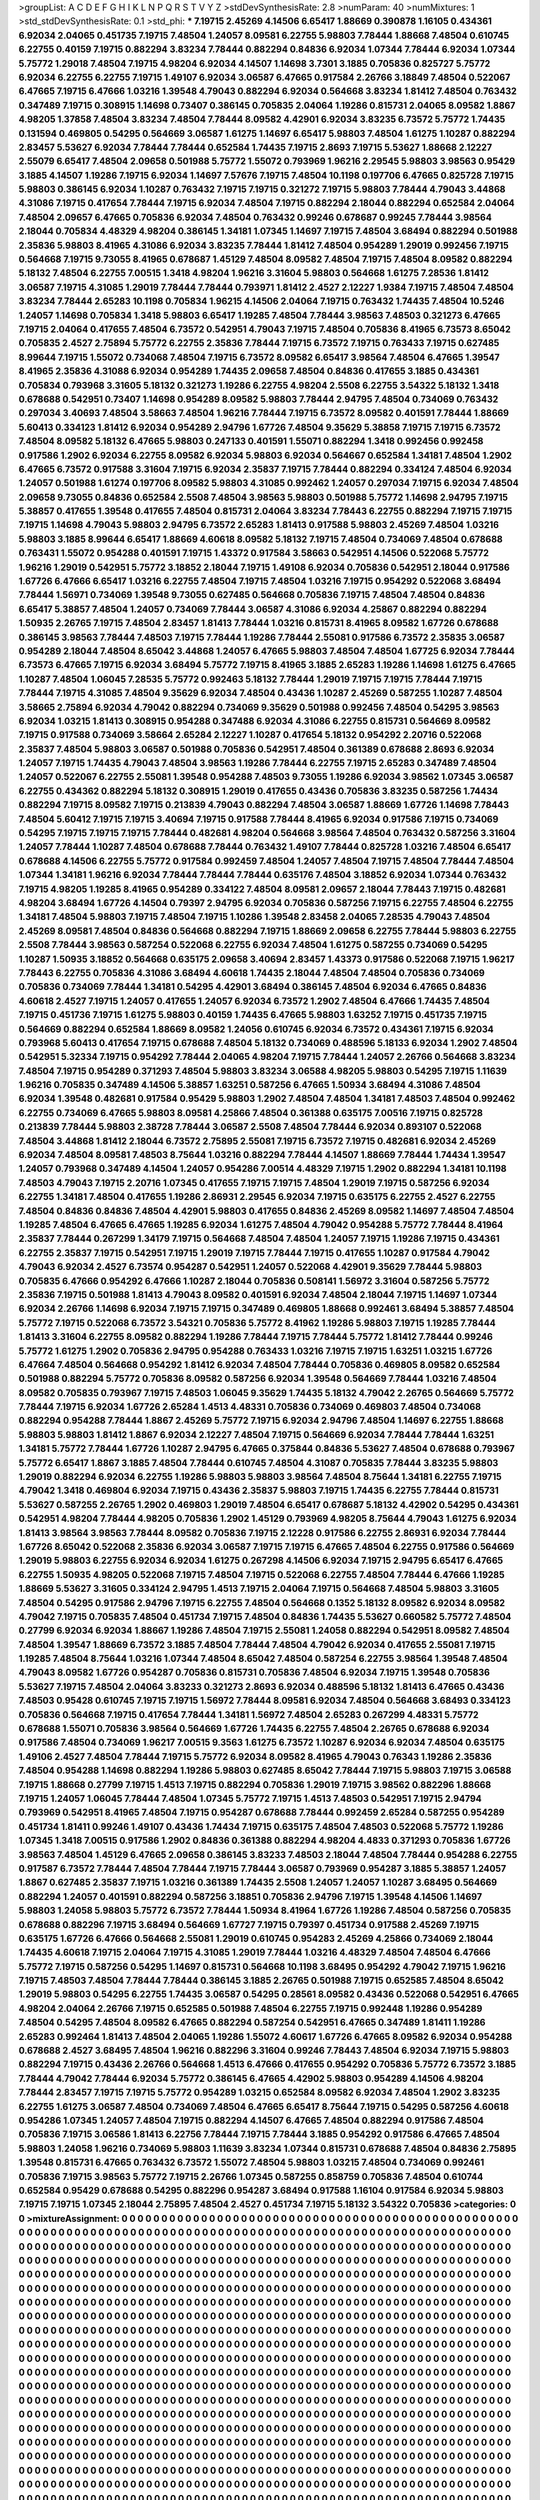 >groupList:
A C D E F G H I K L
N P Q R S T V Y Z 
>stdDevSynthesisRate:
2.8 
>numParam:
40
>numMixtures:
1
>std_stdDevSynthesisRate:
0.1
>std_phi:
***
7.19715 2.45269 4.14506 6.65417 1.88669 0.390878 1.16105 0.434361 6.92034 2.04065
0.451735 7.19715 7.48504 1.24057 8.09581 6.22755 5.98803 7.78444 1.88668 7.48504
0.610745 6.22755 0.40159 7.19715 0.882294 3.83234 7.78444 0.882294 0.84836 6.92034
1.07344 7.78444 6.92034 1.07344 5.75772 1.29018 7.48504 7.19715 4.98204 6.92034
4.14507 1.14698 3.7301 3.1885 0.705836 0.825727 5.75772 6.92034 6.22755 6.22755
7.19715 1.49107 6.92034 3.06587 6.47665 0.917584 2.26766 3.18849 7.48504 0.522067
6.47665 7.19715 6.47666 1.03216 1.39548 4.79043 0.882294 6.92034 0.564668 3.83234
1.81412 7.48504 0.763432 0.347489 7.19715 0.308915 1.14698 0.73407 0.386145 0.705835
2.04064 1.19286 0.815731 2.04065 8.09582 1.8867 4.98205 1.37858 7.48504 3.83234
7.48504 7.78444 8.09582 4.42901 6.92034 3.83235 6.73572 5.75772 1.74435 0.131594
0.469805 0.54295 0.564669 3.06587 1.61275 1.14697 6.65417 5.98803 7.48504 1.61275
1.10287 0.882294 2.83457 5.53627 6.92034 7.78444 7.78444 0.652584 1.74435 7.19715
2.8693 7.19715 5.53627 1.88668 2.12227 2.55079 6.65417 7.48504 2.09658 0.501988
5.75772 1.55072 0.793969 1.96216 2.29545 5.98803 3.98563 0.95429 3.1885 4.14507
1.19286 7.19715 6.92034 1.14697 7.57676 7.19715 7.48504 10.1198 0.197706 6.47665
0.825728 7.19715 5.98803 0.386145 6.92034 1.10287 0.763432 7.19715 7.19715 0.321272
7.19715 5.98803 7.78444 4.79043 3.44868 4.31086 7.19715 0.417654 7.78444 7.19715
6.92034 7.48504 7.19715 0.882294 2.18044 0.882294 0.652584 2.04064 7.48504 2.09657
6.47665 0.705836 6.92034 7.48504 0.763432 0.99246 0.678687 0.99245 7.78444 3.98564
2.18044 0.705834 4.48329 4.98204 0.386145 1.34181 1.07345 1.14697 7.19715 7.48504
3.68494 0.882294 0.501988 2.35836 5.98803 8.41965 4.31086 6.92034 3.83235 7.78444
1.81412 7.48504 0.954289 1.29019 0.992456 7.19715 0.564668 7.19715 9.73055 8.41965
0.678687 1.45129 7.48504 8.09582 7.48504 7.19715 7.48504 8.09582 0.882294 5.18132
7.48504 6.22755 7.00515 1.3418 4.98204 1.96216 3.31604 5.98803 0.564668 1.61275
7.28536 1.81412 3.06587 7.19715 4.31085 1.29019 7.78444 7.78444 0.793971 1.81412
2.4527 2.12227 1.9384 7.19715 7.48504 7.48504 3.83234 7.78444 2.65283 10.1198
0.705834 1.96215 4.14506 2.04064 7.19715 0.763432 1.74435 7.48504 10.5246 1.24057
1.14698 0.705834 1.3418 5.98803 6.65417 1.19285 7.48504 7.78444 3.98563 7.48503
0.321273 6.47665 7.19715 2.04064 0.417655 7.48504 6.73572 0.542951 4.79043 7.19715
7.48504 0.705836 8.41965 6.73573 8.65042 0.705835 2.4527 2.75894 5.75772 6.22755
2.35836 7.78444 7.19715 6.73572 7.19715 0.763433 7.19715 0.627485 8.99644 7.19715
1.55072 0.734068 7.48504 7.19715 6.73572 8.09582 6.65417 3.98564 7.48504 6.47665
1.39547 8.41965 2.35836 4.31088 6.92034 0.954289 1.74435 2.09658 7.48504 0.84836
0.417655 3.1885 0.434361 0.705834 0.793968 3.31605 5.18132 0.321273 1.19286 6.22755
4.98204 2.5508 6.22755 3.54322 5.18132 1.3418 0.678688 0.542951 0.73407 1.14698
0.954289 8.09582 5.98803 7.78444 2.94795 7.48504 0.734069 0.763432 0.297034 3.40693
7.48504 3.58663 7.48504 1.96216 7.78444 7.19715 6.73572 8.09582 0.401591 7.78444
1.88669 5.60413 0.334123 1.81412 6.92034 0.954289 2.94796 1.67726 7.48504 9.35629
5.38858 7.19715 7.19715 6.73572 7.48504 8.09582 5.18132 6.47665 5.98803 0.247133
0.401591 1.55071 0.882294 1.3418 0.992456 0.992458 0.917586 1.2902 6.92034 6.22755
8.09582 6.92034 5.98803 6.92034 0.564667 0.652584 1.34181 7.48504 1.2902 6.47665
6.73572 0.917588 3.31604 7.19715 6.92034 2.35837 7.19715 7.78444 0.882294 0.334124
7.48504 6.92034 1.24057 0.501988 1.61274 0.197706 8.09582 5.98803 4.31085 0.992462
1.24057 0.297034 7.19715 6.92034 7.48504 2.09658 9.73055 0.84836 0.652584 2.5508
7.48504 3.98563 5.98803 0.501988 5.75772 1.14698 2.94795 7.19715 5.38857 0.417655
1.39548 0.417655 7.48504 0.815731 2.04064 3.83234 7.78443 6.22755 0.882294 7.19715
7.19715 7.19715 1.14698 4.79043 5.98803 2.94795 6.73572 2.65283 1.81413 0.917588
5.98803 2.45269 7.48504 1.03216 5.98803 3.1885 8.99644 6.65417 1.88669 4.60618
8.09582 5.18132 7.19715 7.48504 0.734069 7.48504 0.678688 0.763431 1.55072 0.954288
0.401591 7.19715 1.43372 0.917584 3.58663 0.542951 4.14506 0.522068 5.75772 1.96216
1.29019 0.542951 5.75772 3.18852 2.18044 7.19715 1.49108 6.92034 0.705836 0.542951
2.18044 0.917586 1.67726 6.47666 6.65417 1.03216 6.22755 7.48504 7.19715 7.48504
1.03216 7.19715 0.954292 0.522068 3.68494 7.78444 1.56971 0.734069 1.39548 9.73055
0.627485 0.564668 0.705836 7.19715 7.48504 7.48504 0.84836 6.65417 5.38857 7.48504
1.24057 0.734069 7.78444 3.06587 4.31086 6.92034 4.25867 0.882294 0.882294 1.50935
2.26765 7.19715 7.48504 2.83457 1.81413 7.78444 1.03216 0.815731 8.41965 8.09582
1.67726 0.678688 0.386145 3.98563 7.78444 7.48503 7.19715 7.78444 1.19286 7.78444
2.55081 0.917586 6.73572 2.35835 3.06587 0.954289 2.18044 7.48504 8.65042 3.44868
1.24057 6.47665 5.98803 7.48504 7.48504 1.67725 6.92034 7.78444 6.73573 6.47665
7.19715 6.92034 3.68494 5.75772 7.19715 8.41965 3.1885 2.65283 1.19286 1.14698
1.61275 6.47665 1.10287 7.48504 1.06045 7.28535 5.75772 0.992463 5.18132 7.78444
1.29019 7.19715 7.19715 7.78444 7.19715 7.78444 7.19715 4.31085 7.48504 9.35629
6.92034 7.48504 0.43436 1.10287 2.45269 0.587255 1.10287 7.48504 3.58665 2.75894
6.92034 4.79042 0.882294 0.734069 9.35629 0.501988 0.992456 7.48504 0.54295 3.98563
6.92034 1.03215 1.81413 0.308915 0.954288 0.347488 6.92034 4.31086 6.22755 0.815731
0.564669 8.09582 7.19715 0.917588 0.734069 3.58664 2.65284 2.12227 1.10287 0.417654
5.18132 0.954292 2.20716 0.522068 2.35837 7.48504 5.98803 3.06587 0.501988 0.705836
0.542951 7.48504 0.361389 0.678688 2.8693 6.92034 1.24057 7.19715 1.74435 4.79043
7.48504 3.98563 1.19286 7.78444 6.22755 7.19715 2.65283 0.347489 7.48504 1.24057
0.522067 6.22755 2.55081 1.39548 0.954288 7.48503 9.73055 1.19286 6.92034 3.98562
1.07345 3.06587 6.22755 0.434362 0.882294 5.18132 0.308915 1.29019 0.417655 0.43436
0.705836 3.83235 0.587256 1.74434 0.882294 7.19715 8.09582 7.19715 0.213839 4.79043
0.882294 7.48504 3.06587 1.88669 1.67726 1.14698 7.78443 7.48504 5.60412 7.19715
7.19715 3.40694 7.19715 0.917588 7.78444 8.41965 6.92034 0.917586 7.19715 0.734069
0.54295 7.19715 7.19715 7.19715 7.78444 0.482681 4.98204 0.564668 3.98564 7.48504
0.763432 0.587256 3.31604 1.24057 7.78444 1.10287 7.48504 0.678688 7.78444 0.763432
1.49107 7.78444 0.825728 1.03216 7.48504 6.65417 0.678688 4.14506 6.22755 5.75772
0.917584 0.992459 7.48504 1.24057 7.48504 7.19715 7.48504 7.78444 7.48504 1.07344
1.34181 1.96216 6.92034 7.78444 7.78444 7.78444 0.635176 7.48504 3.18852 6.92034
1.07344 0.763432 7.19715 4.98205 1.19285 8.41965 0.954289 0.334122 7.48504 8.09581
2.09657 2.18044 7.78443 7.19715 0.482681 4.98204 3.68494 1.67726 4.14504 0.79397
2.94795 6.92034 0.705836 0.587256 7.19715 6.22755 7.48504 6.22755 1.34181 7.48504
5.98803 7.19715 7.48504 7.19715 1.10286 1.39548 2.83458 2.04065 7.28535 4.79043
7.48504 2.45269 8.09581 7.48504 0.84836 0.564668 0.882294 7.19715 1.88669 2.09658
6.22755 7.78444 5.98803 6.22755 2.5508 7.78444 3.98563 0.587254 0.522068 6.22755
6.92034 7.48504 1.61275 0.587255 0.734069 0.54295 1.10287 1.50935 3.18852 0.564668
0.635175 2.09658 3.40694 2.83457 1.43373 0.917586 0.522068 7.19715 1.96217 7.78443
6.22755 0.705836 4.31086 3.68494 4.60618 1.74435 2.18044 7.48504 7.48504 0.705836
0.734069 0.705836 0.734069 7.78444 1.34181 0.54295 4.42901 3.68494 0.386145 7.48504
6.92034 6.47665 0.84836 4.60618 2.4527 7.19715 1.24057 0.417655 1.24057 6.92034
6.73572 1.2902 7.48504 6.47666 1.74435 7.48504 7.19715 0.451736 7.19715 1.61275
5.98803 0.40159 1.74435 6.47665 5.98803 1.63252 7.19715 0.451735 7.19715 0.564669
0.882294 0.652584 1.88669 8.09582 1.24056 0.610745 6.92034 6.73572 0.434361 7.19715
6.92034 0.793968 5.60413 0.417654 7.19715 0.678688 7.48504 5.18132 0.734069 0.488596
5.18133 6.92034 1.2902 7.48504 0.542951 5.32334 7.19715 0.954292 7.78444 2.04065
4.98204 7.19715 7.78444 1.24057 2.26766 0.564668 3.83234 7.48504 7.19715 0.954289
0.371293 7.48504 5.98803 3.83234 3.06588 4.98205 5.98803 0.54295 7.19715 1.11639
1.96216 0.705835 0.347489 4.14506 5.38857 1.63251 0.587256 6.47665 1.50934 3.68494
4.31086 7.48504 6.92034 1.39548 0.482681 0.917584 0.95429 5.98803 1.2902 7.48504
7.48504 1.34181 7.48503 7.48504 0.992462 6.22755 0.734069 6.47665 5.98803 8.09581
4.25866 7.48504 0.361388 0.635175 7.00516 7.19715 0.825728 0.213839 7.78444 5.98803
2.38728 7.78444 3.06587 2.5508 7.48504 7.78444 6.92034 0.893107 0.522068 7.48504
3.44868 1.81412 2.18044 6.73572 2.75895 2.55081 7.19715 6.73572 7.19715 0.482681
6.92034 2.45269 6.92034 7.48504 8.09581 7.48503 8.75644 1.03216 0.882294 7.78444
4.14507 1.88669 7.78444 1.74434 1.39547 1.24057 0.793968 0.347489 4.14504 1.24057
0.954286 7.00514 4.48329 7.19715 1.2902 0.882294 1.34181 10.1198 7.48503 4.79043
7.19715 2.20716 1.07345 0.417655 7.19715 7.19715 7.48504 1.29019 7.19715 0.587256
6.92034 6.22755 1.34181 7.48504 0.417655 1.19286 2.86931 2.29545 6.92034 7.19715
0.635175 6.22755 2.4527 6.22755 7.48504 0.84836 0.84836 7.48504 4.42901 5.98803
0.417655 0.84836 2.45269 8.09582 1.14697 7.48504 7.48504 1.19285 7.48504 6.47665
6.47665 1.19285 6.92034 1.61275 7.48504 4.79042 0.954288 5.75772 7.78444 8.41964
2.35837 7.78444 0.267299 1.34179 7.19715 0.564668 7.48504 7.48504 1.24057 7.19715
1.19286 7.19715 0.434361 6.22755 2.35837 7.19715 0.542951 7.19715 1.29019 7.19715
7.78444 7.19715 0.417655 1.10287 0.917584 4.79042 4.79043 6.92034 2.4527 6.73574
0.954287 0.542951 1.24057 0.522068 4.42901 9.35629 7.78444 5.98803 0.705835 6.47666
0.954292 6.47666 1.10287 2.18044 0.705836 0.508141 1.56972 3.31604 0.587256 5.75772
2.35836 7.19715 0.501988 1.81413 4.79043 8.09582 0.401591 6.92034 7.48504 2.18044
7.19715 1.14697 1.07344 6.92034 2.26766 1.14698 6.92034 7.19715 7.19715 0.347489
0.469805 1.88668 0.992461 3.68494 5.38857 7.48504 5.75772 7.19715 0.522068 6.73572
3.54321 0.705836 5.75772 8.41962 1.19286 5.98803 7.19715 1.19285 7.78444 1.81413
3.31604 6.22755 8.09582 0.882294 1.19286 7.78444 7.19715 7.78444 5.75772 1.81412
7.78444 0.99246 5.75772 1.61275 1.2902 0.705836 2.94795 0.954288 0.763433 1.03216
7.19715 7.19715 1.63251 1.03215 1.67726 6.47664 7.48504 0.564668 0.954292 1.81412
6.92034 7.48504 7.78444 0.705836 0.469805 8.09582 0.652584 0.501988 0.882294 5.75772
0.705836 8.09582 0.587256 6.92034 1.39548 0.564669 7.78444 1.03216 7.48504 8.09582
0.705835 0.793967 7.19715 7.48503 1.06045 9.35629 1.74435 5.18132 4.79042 2.26765
0.564669 5.75772 7.78444 7.19715 6.92034 1.67726 2.65284 1.4513 4.48331 0.705836
0.734069 0.469803 7.48504 0.734068 0.882294 0.954288 7.78444 1.8867 2.45269 5.75772
7.19715 6.92034 2.94796 7.48504 1.14697 6.22755 1.88668 5.98803 5.98803 1.81412
1.8867 6.92034 2.12227 7.48504 7.19715 0.564669 6.92034 7.78444 7.78444 1.63251
1.34181 5.75772 7.78444 1.67726 1.10287 2.94795 6.47665 0.375844 0.84836 5.53627
7.48504 0.678688 0.793967 5.75772 6.65417 1.8867 3.1885 7.48504 7.78444 0.610745
7.48504 4.31087 0.705835 7.78444 3.83235 5.98803 1.29019 0.882294 6.92034 6.22755
1.19286 5.98803 5.98803 3.98564 7.48504 8.75644 1.34181 6.22755 7.19715 4.79042
1.3418 0.469804 6.92034 7.19715 0.43436 2.35837 5.98803 7.19715 1.74435 6.22755
7.78444 0.815731 5.53627 0.587255 2.26765 1.2902 0.469803 1.29019 7.48504 6.65417
0.678687 5.18132 4.42902 0.54295 0.434361 0.542951 4.98204 7.78444 4.98205 0.705836
1.2902 1.45129 0.793969 4.98205 8.75644 4.79043 1.61275 6.92034 1.81413 3.98564
3.98563 7.78444 8.09582 0.705836 7.19715 2.12228 0.917586 6.22755 2.86931 6.92034
7.78444 1.67726 8.65042 0.522068 2.35836 6.92034 3.06587 7.19715 7.19715 6.47665
7.48504 6.22755 0.917586 0.564669 1.29019 5.98803 6.22755 6.92034 6.92034 1.61275
0.267298 4.14506 6.92034 7.19715 2.94795 6.65417 6.47665 6.22755 1.50935 4.98205
0.522068 7.19715 7.48504 7.19715 0.522068 6.22755 7.48504 7.78444 6.47666 1.19285
1.88669 5.53627 3.31605 0.334124 2.94795 1.4513 7.19715 2.04064 7.19715 0.564668
7.48504 5.98803 3.31605 7.48504 0.54295 0.917586 2.94796 7.19715 6.22755 7.48504
0.564668 0.1352 5.18132 8.09582 6.92034 8.09582 4.79042 7.19715 0.705835 7.48504
0.451734 7.19715 7.48504 0.84836 1.74435 5.53627 0.660582 5.75772 7.48504 0.27799
6.92034 6.92034 1.88667 1.19286 7.48504 7.19715 2.55081 1.24058 0.882294 0.542951
8.09582 7.48504 7.48504 1.39547 1.88669 6.73572 3.1885 7.48504 7.78444 7.48504
4.79042 6.92034 0.417655 2.55081 7.19715 1.19285 7.48504 8.75644 1.03216 1.07344
7.48504 8.65042 7.48504 0.587254 6.22755 3.98564 1.39548 7.48504 4.79043 8.09582
1.67726 0.954287 0.705836 0.815731 0.705836 7.48504 6.92034 7.19715 1.39548 0.705836
5.53627 7.19715 7.48504 2.04064 3.83233 0.321273 2.8693 6.92034 0.488596 5.18132
1.81413 6.47665 0.43436 7.48503 0.95428 0.610745 7.19715 7.19715 1.56972 7.78444
8.09581 6.92034 7.48504 0.564668 3.68493 0.334123 0.705836 0.564668 7.19715 0.417654
7.78444 1.34181 1.56972 7.48504 2.65283 0.267299 4.48331 5.75772 0.678688 1.55071
0.705836 3.98564 0.564669 1.67726 1.74435 6.22755 7.48504 2.26765 0.678688 6.92034
0.917586 7.48504 0.734069 1.96217 7.00515 9.3563 1.61275 6.73572 1.10287 6.92034
6.92034 7.48504 0.635175 1.49106 2.4527 7.48504 7.78444 7.19715 5.75772 6.92034
8.09582 8.41965 4.79043 0.76343 1.19286 2.35836 7.48504 0.954288 1.14698 0.882294
1.19286 5.98803 0.627485 8.65042 7.78444 7.19715 5.98803 7.19715 3.06588 7.19715
1.88668 0.27799 7.19715 1.4513 7.19715 0.882294 0.705836 1.29019 7.19715 3.98562
0.882296 1.88668 7.19715 1.24057 1.06045 7.78444 7.48504 1.07345 5.75772 7.19715
1.4513 7.48503 0.542951 7.19715 2.94794 0.793969 0.542951 8.41965 7.48504 7.19715
0.954287 0.678688 7.78444 0.992459 2.65284 0.587255 0.954289 0.451734 1.81411 0.99246
1.49107 0.43436 1.74434 7.19715 0.635175 7.48504 7.48503 0.522068 5.75772 1.19286
1.07345 1.3418 7.00515 0.917586 1.2902 0.84836 0.361388 0.882294 4.98204 4.4833
0.371293 0.705836 1.67726 3.98563 7.48504 1.45129 6.47665 2.09658 0.386145 3.83233
7.48503 2.18044 7.48504 7.78444 0.954288 6.22755 0.917587 6.73572 7.78444 7.48504
7.78444 7.19715 7.78444 3.06587 0.793969 0.954287 3.1885 5.38857 1.24057 1.8867
0.627485 2.35837 7.19715 1.03216 0.361389 1.74435 2.5508 1.24057 1.24057 1.10287
3.68495 0.564669 0.882294 1.24057 0.401591 0.882294 0.587256 3.18851 0.705836 2.94796
7.19715 1.39548 4.14506 1.14697 5.98803 1.24058 5.98803 5.75772 6.73572 7.78444
1.50934 8.41964 1.67726 1.19286 7.48504 0.587256 0.705835 0.678688 0.882296 7.19715
3.68494 0.564669 1.67727 7.19715 0.79397 0.451734 0.917588 2.45269 7.19715 0.635175
1.67726 6.47666 0.564668 2.55081 1.29019 0.610745 0.954283 2.45269 4.25866 0.734069
2.18044 1.74435 4.60618 7.19715 2.04064 7.19715 4.31085 1.29019 7.78444 1.03216
4.48329 7.48504 7.48504 6.47666 5.75772 7.19715 0.587256 0.54295 1.14697 0.815731
0.564668 10.1198 3.68495 0.954292 4.79042 7.19715 1.96216 7.19715 7.48503 7.48504
7.78444 7.78444 0.386145 3.1885 2.26765 0.501988 7.19715 0.652585 7.48504 8.65042
1.29019 5.98803 0.54295 6.22755 1.74435 3.06587 0.54295 0.28561 8.09582 0.43436
0.522068 0.542951 6.47665 4.98204 2.04064 2.26766 7.19715 0.652585 0.501988 7.48504
6.22755 7.19715 0.992448 1.19286 0.954289 7.48504 0.54295 7.48504 8.09582 6.47665
0.882294 0.587254 0.542951 6.47665 0.347489 1.81411 1.19286 2.65283 0.992464 1.81413
7.48504 2.04065 1.19286 1.55072 4.60617 1.67726 6.47665 8.09582 6.92034 0.954288
0.678688 2.4527 3.68495 7.48504 1.96216 0.882296 3.31604 0.99246 7.78443 7.48504
6.92034 7.19715 5.98803 0.882294 7.19715 0.43436 2.26766 0.564668 1.4513 6.47666
0.417655 0.954292 0.705836 5.75772 6.73572 3.1885 7.78444 4.79042 7.78444 6.92034
5.75772 0.386145 6.47665 4.42902 5.98803 0.954289 4.14506 4.98204 7.78444 2.83457
7.19715 7.19715 5.75772 0.954289 1.03215 0.652584 8.09582 6.92034 7.48504 1.2902
3.83235 6.22755 1.61275 3.06587 7.48504 0.734069 7.48504 6.47665 6.65417 8.75644
7.19715 0.54295 0.587256 4.60618 0.954286 1.07345 1.24057 7.48504 7.19715 0.882294
4.14507 6.47665 7.48504 0.882294 0.917586 7.48504 0.705836 7.19715 3.06586 1.81413
6.22756 7.78444 7.19715 7.78444 3.1885 0.954292 0.917586 6.47665 7.48504 5.98803
1.24058 1.96216 0.734069 5.98803 1.11639 3.83234 1.07344 0.815731 0.678688 7.48504
0.84836 2.75895 1.39548 0.815731 6.47665 0.763432 6.73572 1.55072 7.48504 5.98803
1.03215 7.48504 0.734069 0.992461 0.705836 7.19715 3.98563 5.75772 7.19715 2.26766
1.07345 0.587255 0.858759 0.705836 7.48504 0.610744 0.652584 0.95429 0.678688 0.54295
0.882296 0.954287 3.68494 0.917588 1.16104 0.917584 6.92034 5.98803 7.19715 7.19715
1.07345 2.18044 2.75895 7.48504 2.4527 0.451734 7.19715 5.18132 3.54322 0.705836
>categories:
0 0
>mixtureAssignment:
0 0 0 0 0 0 0 0 0 0 0 0 0 0 0 0 0 0 0 0 0 0 0 0 0 0 0 0 0 0 0 0 0 0 0 0 0 0 0 0 0 0 0 0 0 0 0 0 0 0
0 0 0 0 0 0 0 0 0 0 0 0 0 0 0 0 0 0 0 0 0 0 0 0 0 0 0 0 0 0 0 0 0 0 0 0 0 0 0 0 0 0 0 0 0 0 0 0 0 0
0 0 0 0 0 0 0 0 0 0 0 0 0 0 0 0 0 0 0 0 0 0 0 0 0 0 0 0 0 0 0 0 0 0 0 0 0 0 0 0 0 0 0 0 0 0 0 0 0 0
0 0 0 0 0 0 0 0 0 0 0 0 0 0 0 0 0 0 0 0 0 0 0 0 0 0 0 0 0 0 0 0 0 0 0 0 0 0 0 0 0 0 0 0 0 0 0 0 0 0
0 0 0 0 0 0 0 0 0 0 0 0 0 0 0 0 0 0 0 0 0 0 0 0 0 0 0 0 0 0 0 0 0 0 0 0 0 0 0 0 0 0 0 0 0 0 0 0 0 0
0 0 0 0 0 0 0 0 0 0 0 0 0 0 0 0 0 0 0 0 0 0 0 0 0 0 0 0 0 0 0 0 0 0 0 0 0 0 0 0 0 0 0 0 0 0 0 0 0 0
0 0 0 0 0 0 0 0 0 0 0 0 0 0 0 0 0 0 0 0 0 0 0 0 0 0 0 0 0 0 0 0 0 0 0 0 0 0 0 0 0 0 0 0 0 0 0 0 0 0
0 0 0 0 0 0 0 0 0 0 0 0 0 0 0 0 0 0 0 0 0 0 0 0 0 0 0 0 0 0 0 0 0 0 0 0 0 0 0 0 0 0 0 0 0 0 0 0 0 0
0 0 0 0 0 0 0 0 0 0 0 0 0 0 0 0 0 0 0 0 0 0 0 0 0 0 0 0 0 0 0 0 0 0 0 0 0 0 0 0 0 0 0 0 0 0 0 0 0 0
0 0 0 0 0 0 0 0 0 0 0 0 0 0 0 0 0 0 0 0 0 0 0 0 0 0 0 0 0 0 0 0 0 0 0 0 0 0 0 0 0 0 0 0 0 0 0 0 0 0
0 0 0 0 0 0 0 0 0 0 0 0 0 0 0 0 0 0 0 0 0 0 0 0 0 0 0 0 0 0 0 0 0 0 0 0 0 0 0 0 0 0 0 0 0 0 0 0 0 0
0 0 0 0 0 0 0 0 0 0 0 0 0 0 0 0 0 0 0 0 0 0 0 0 0 0 0 0 0 0 0 0 0 0 0 0 0 0 0 0 0 0 0 0 0 0 0 0 0 0
0 0 0 0 0 0 0 0 0 0 0 0 0 0 0 0 0 0 0 0 0 0 0 0 0 0 0 0 0 0 0 0 0 0 0 0 0 0 0 0 0 0 0 0 0 0 0 0 0 0
0 0 0 0 0 0 0 0 0 0 0 0 0 0 0 0 0 0 0 0 0 0 0 0 0 0 0 0 0 0 0 0 0 0 0 0 0 0 0 0 0 0 0 0 0 0 0 0 0 0
0 0 0 0 0 0 0 0 0 0 0 0 0 0 0 0 0 0 0 0 0 0 0 0 0 0 0 0 0 0 0 0 0 0 0 0 0 0 0 0 0 0 0 0 0 0 0 0 0 0
0 0 0 0 0 0 0 0 0 0 0 0 0 0 0 0 0 0 0 0 0 0 0 0 0 0 0 0 0 0 0 0 0 0 0 0 0 0 0 0 0 0 0 0 0 0 0 0 0 0
0 0 0 0 0 0 0 0 0 0 0 0 0 0 0 0 0 0 0 0 0 0 0 0 0 0 0 0 0 0 0 0 0 0 0 0 0 0 0 0 0 0 0 0 0 0 0 0 0 0
0 0 0 0 0 0 0 0 0 0 0 0 0 0 0 0 0 0 0 0 0 0 0 0 0 0 0 0 0 0 0 0 0 0 0 0 0 0 0 0 0 0 0 0 0 0 0 0 0 0
0 0 0 0 0 0 0 0 0 0 0 0 0 0 0 0 0 0 0 0 0 0 0 0 0 0 0 0 0 0 0 0 0 0 0 0 0 0 0 0 0 0 0 0 0 0 0 0 0 0
0 0 0 0 0 0 0 0 0 0 0 0 0 0 0 0 0 0 0 0 0 0 0 0 0 0 0 0 0 0 0 0 0 0 0 0 0 0 0 0 0 0 0 0 0 0 0 0 0 0
0 0 0 0 0 0 0 0 0 0 0 0 0 0 0 0 0 0 0 0 0 0 0 0 0 0 0 0 0 0 0 0 0 0 0 0 0 0 0 0 0 0 0 0 0 0 0 0 0 0
0 0 0 0 0 0 0 0 0 0 0 0 0 0 0 0 0 0 0 0 0 0 0 0 0 0 0 0 0 0 0 0 0 0 0 0 0 0 0 0 0 0 0 0 0 0 0 0 0 0
0 0 0 0 0 0 0 0 0 0 0 0 0 0 0 0 0 0 0 0 0 0 0 0 0 0 0 0 0 0 0 0 0 0 0 0 0 0 0 0 0 0 0 0 0 0 0 0 0 0
0 0 0 0 0 0 0 0 0 0 0 0 0 0 0 0 0 0 0 0 0 0 0 0 0 0 0 0 0 0 0 0 0 0 0 0 0 0 0 0 0 0 0 0 0 0 0 0 0 0
0 0 0 0 0 0 0 0 0 0 0 0 0 0 0 0 0 0 0 0 0 0 0 0 0 0 0 0 0 0 0 0 0 0 0 0 0 0 0 0 0 0 0 0 0 0 0 0 0 0
0 0 0 0 0 0 0 0 0 0 0 0 0 0 0 0 0 0 0 0 0 0 0 0 0 0 0 0 0 0 0 0 0 0 0 0 0 0 0 0 0 0 0 0 0 0 0 0 0 0
0 0 0 0 0 0 0 0 0 0 0 0 0 0 0 0 0 0 0 0 0 0 0 0 0 0 0 0 0 0 0 0 0 0 0 0 0 0 0 0 0 0 0 0 0 0 0 0 0 0
0 0 0 0 0 0 0 0 0 0 0 0 0 0 0 0 0 0 0 0 0 0 0 0 0 0 0 0 0 0 0 0 0 0 0 0 0 0 0 0 0 0 0 0 0 0 0 0 0 0
0 0 0 0 0 0 0 0 0 0 0 0 0 0 0 0 0 0 0 0 0 0 0 0 0 0 0 0 0 0 0 0 0 0 0 0 0 0 0 0 0 0 0 0 0 0 0 0 0 0
0 0 0 0 0 0 0 0 0 0 0 0 0 0 0 0 0 0 0 0 0 0 0 0 0 0 0 0 0 0 0 0 0 0 0 0 0 0 0 0 0 0 0 0 0 0 0 0 0 0
0 0 0 0 0 0 0 0 0 0 0 0 0 0 0 0 0 0 0 0 0 0 0 0 0 0 0 0 0 0 0 0 0 0 0 0 0 0 0 0 0 0 0 0 0 0 0 0 0 0
0 0 0 0 0 0 0 0 0 0 0 0 0 0 0 0 0 0 0 0 0 0 0 0 0 0 0 0 0 0 0 0 0 0 0 0 0 0 0 0 0 0 0 0 0 0 0 0 0 0
0 0 0 0 0 0 0 0 0 0 0 0 0 0 0 0 0 0 0 0 0 0 0 0 0 0 0 0 0 0 0 0 0 0 0 0 0 0 0 0 0 0 0 0 0 0 0 0 0 0
0 0 0 0 0 0 0 0 0 0 0 0 0 0 0 0 0 0 0 0 0 0 0 0 0 0 0 0 0 0 0 0 0 0 0 0 0 0 0 0 0 0 0 0 0 0 0 0 0 0
0 0 0 0 0 0 0 0 0 0 0 0 0 0 0 0 0 0 0 0 0 0 0 0 0 0 0 0 0 0 0 0 0 0 0 0 0 0 0 0 0 0 0 0 0 0 0 0 0 0
0 0 0 0 0 0 0 0 0 0 0 0 0 0 0 0 0 0 0 0 0 0 0 0 0 0 0 0 0 0 0 0 0 0 0 0 0 0 0 0 0 0 0 0 0 0 0 0 0 0
0 0 0 0 0 0 0 0 0 0 0 0 0 0 0 0 0 0 0 0 0 0 0 0 0 0 0 0 0 0 0 0 0 0 0 0 0 0 0 0 0 0 0 0 0 0 0 0 0 0
0 0 0 0 0 0 0 0 0 0 0 0 0 0 0 0 0 0 0 0 0 0 0 0 0 0 0 0 0 0 0 0 0 0 0 0 0 0 0 0 0 0 0 0 0 0 0 0 0 0
0 0 0 0 0 0 0 0 0 0 0 0 0 0 0 0 0 0 0 0 0 0 0 0 0 0 0 0 0 0 0 0 0 0 0 0 0 0 0 0 0 0 0 0 0 0 0 0 0 0
0 0 0 0 0 0 0 0 0 0 0 0 0 0 0 0 0 0 0 0 0 0 0 0 0 0 0 0 0 0 0 0 0 0 0 0 0 0 0 0 0 0 0 0 0 0 0 0 0 0
>numMutationCategories:
1
>numSelectionCategories:
1
>categoryProbabilities:
1 
>selectionIsInMixture:
***
0 
>mutationIsInMixture:
***
0 
>obsPhiSets:
0
>currentSynthesisRateLevel:
***
0.0264395 0.0497934 0.00145556 0.0011479 0.080931 0.268992 0.062173 0.653447 0.00490926 0.0579933
0.236012 0.00383548 0.00383934 0.315374 5.21233e-05 0.00251965 0.000263766 0.000221886 0.00112031 0.00110075
0.196992 0.00784786 0.225427 0.0190779 0.159071 0.014602 0.000987353 0.123845 0.240814 0.0126892
0.061726 0.0248865 0.0150249 0.187936 0.00524957 0.106951 0.00324739 0.000109424 0.00509129 0.00711073
0.0201598 0.159685 0.0182555 0.0790996 0.495218 0.133672 0.0308384 0.0206361 0.0736979 0.0356782
2.55432e-05 0.0860368 0.000559927 0.0655415 0.00623043 0.0994105 0.0612071 0.040996 0.000122272 0.263487
0.0168463 0.00243476 0.00235501 0.142999 0.105768 0.0517348 0.153241 0.00819512 0.376768 0.0250545
0.0392373 0.0180145 0.162174 0.426562 0.000232595 0.580844 0.18362 0.245142 0.352384 0.163657
0.0876639 0.223712 0.306905 0.0516453 0.0135956 0.100015 0.014382 0.0824914 0.000162359 0.0492875
0.0172209 0.0135387 9.20709e-05 0.016187 0.0133841 0.023212 0.00326532 0.0194346 0.0273423 0.529927
0.17307 0.440291 0.700112 0.120725 0.0570552 0.157445 0.000207306 0.00128786 0.00837899 0.0758044
0.135658 0.167707 0.0910034 0.0179009 0.000158312 0.000583069 0.000445867 0.589545 0.13278 0.00021442
0.125383 0.00207233 0.0335732 0.174296 0.165654 0.174643 0.000237174 0.00149105 0.0693654 0.116985
0.00180537 0.151791 0.148195 0.0670889 0.0489735 3.68816e-06 0.00027544 0.187519 0.173138 0.00277798
0.215319 0.00126111 0.00242932 0.216196 0.0210834 0.00574594 0.00114979 0.633309 0.322682 0.0956947
0.102359 0.00296997 0.00210507 0.173685 0.0298457 0.212275 0.204793 0.023495 0.0207898 0.361958
3.57811e-05 0.0513229 0.00248645 0.015776 0.0352644 0.0423034 0.0116646 0.230051 0.00131277 0.0203311
0.00296755 5.99193e-05 0.00161379 0.111198 0.0866583 0.193683 0.329715 0.0527207 0.00717442 0.0594149
0.00686343 0.252621 0.000789264 0.00331347 0.135998 0.119545 0.431397 0.132239 0.0165188 0.0559862
0.0908832 0.561988 0.0588401 0.00304318 0.152287 0.0614321 0.217751 0.098392 0.016441 0.00171974
0.0634856 0.216292 0.322952 0.145314 0.0171447 0.0822833 0.00228616 0.00820472 0.0468175 0.00545744
0.0158984 0.00222837 0.185918 0.129756 0.233471 0.000173891 0.285606 0.00707574 0.000504934 0.0108907
0.251086 0.20387 0.00215579 0.00409863 0.000324864 0.00574803 0.000261842 0.00466808 0.15592 0.0179635
0.00759276 0.0144904 9.44653e-05 0.213415 0.00414358 0.0311841 0.0485553 0.0422999 0.23558 0.0566597
0.0475373 0.087739 0.0285848 0.000304588 0.0328185 0.148334 0.0014731 0.000780169 0.112215 0.0590681
0.00172834 0.0322277 0.0458994 0.0170322 0.0191525 0.0011167 0.00508063 0.0269031 0.0999733 0.00910846
0.222578 0.0958059 0.041403 0.0751612 0.000596762 0.224055 0.0589285 0.0104158 0.050304 0.175199
0.0493121 0.0792828 0.0754264 0.0158213 0.000849384 0.112368 0.000769589 0.00139154 0.00783395 0.00028337
0.267043 0.00890447 0.0401411 0.0423339 0.390894 0.000854807 0.0010625 0.201112 0.00398614 0.0126061
0.0117461 0.120369 0.0201652 0.000931827 0.0543191 0.234819 0.0966235 0.123819 0.0380272 0.00117026
0.112869 0.0153659 0.00516308 0.00683934 0.00214341 0.241738 0.011175 0.209087 0.0216432 0.00603001
0.102533 0.158645 0.0126539 0.000257894 0.00080421 8.86529e-05 0.00238309 0.00477912 0.00439348 0.00419632
0.072785 0.0143915 0.0938764 0.050411 0.000761861 0.221176 0.100371 0.0652211 0.00224962 0.0859856
0.794655 0.0764858 0.259011 0.46784 0.569242 0.000556719 0.0544155 0.396378 0.0814683 0.0007102
0.0229497 0.169168 0.0151884 0.124247 0.0371353 0.211348 0.223292 0.201991 0.141153 0.136072
0.117063 0.000547371 0.00509076 0.0202198 0.00671172 0.000232248 0.153535 0.226331 0.30627 0.0464285
0.00458858 0.0427715 0.00491489 0.0730963 0.00114739 9.32596e-05 0.000347445 0.0293417 0.540923 0.00381162
0.0933891 0.00287784 0.299138 0.0126674 0.0177947 0.0543687 0.0829287 0.0194973 0.0313769 0.0130224
0.0175809 0.000502812 0.00123181 0.00768936 0.00134079 0.00342342 0.016151 0.0485529 0.0186004 0.783416
0.417423 0.161204 0.0994008 0.0880826 0.168382 0.0964274 0.255612 0.0778958 0.000151091 0.00656246
0.00186331 0.0129506 0.00265026 8.15701e-05 0.266076 0.294471 0.0528878 0.00945147 0.0940906 0.0143391
0.020318 0.114797 0.0768841 0.0752832 4.57517e-05 0.110383 4.59345e-05 0.00910751 0.205987 0.711091
0.00624557 0.00387155 0.112013 0.238446 0.220711 0.441411 0.00193275 0.0165281 0.0550481 0.122633
0.199085 0.216964 0.00383693 0.000733219 0.000651368 0.0426323 0.00718685 0.411381 0.149967 0.0562182
0.0122267 0.0147229 0.000102718 0.233694 0.00470181 0.233016 0.0419274 0.00308938 0.000249964 0.410081
0.0900566 0.725823 0.0883333 0.31825 0.0791706 0.0359946 0.0168196 0.0344128 0.170797 0.000184419
2.44981e-05 0.00385457 0.153699 0.0144432 0.0289806 0.00874163 0.0189297 0.141057 0.0275652 0.202492
0.033319 0.041419 0.0142037 0.213946 0.0238015 0.0724212 0.0148462 0.00177052 0.162909 0.0370296
0.000998706 0.062774 0.000284466 0.00750309 0.154041 0.0304585 0.379394 0.101534 0.101375 0.205492
0.82735 0.00107692 0.0934866 0.218415 0.2077 0.324049 0.028619 0.238083 0.0087218 0.0752648
0.253277 0.167769 0.000930075 0.162087 0.0597427 0.00292398 0.103223 0.000584192 0.106438 0.444849
0.109668 0.142073 0.145465 0.00336296 0.00138087 0.0994388 0.0318379 0.00149398 0.00160217 0.076298
0.0641357 0.000101106 0.131136 0.427079 0.0212279 0.00187645 0.269375 0.285156 0.0798122 1.78214e-05
0.248476 0.133697 0.606305 0.00547038 0.00129753 0.00323863 0.227813 0.022645 0.00129517 0.0103203
0.178229 0.197552 0.00841179 0.0201232 0.136617 0.000171834 0.000769709 0.0993852 0.167873 0.0971762
0.0709391 0.00421028 0.0093665 0.0351572 0.0341358 0.000529024 0.240843 0.157999 0.000867442 0.00171545
0.037625 0.0859269 0.637806 0.0352292 0.0149517 0.0489136 0.0477074 0.02839 0.17328 0.00104873
0.062405 0.153856 0.0904877 0.0629887 0.15794 0.152046 0.0957909 0.000432152 0.00630467 0.0452964
0.0746188 0.00493442 0.000769083 0.00147473 0.00475094 0.0602826 0.0113186 0.00181165 5.09632e-05 0.000724465
0.0395683 0.00131896 0.00444608 0.000223641 0.0222151 0.0214517 0.224207 0.00594856 0.180861 0.0848925
0.169234 0.0273831 0.204365 0.0102918 0.453236 0.0228734 0.000476768 0.0719795 0.0719883 0.00206372
0.219613 0.00335626 0.000109964 0.00446467 0.000126868 0.0156756 0.000238588 0.0601499 0.00736034 0.000344545
4.15821e-05 0.0264937 0.716488 0.106488 0.0787717 0.0532309 0.142468 0.0107773 0.155037 0.166292
0.00380252 0.0843139 0.190966 0.133618 0.124976 0.151758 0.177636 0.019928 0.104163 0.0227475
0.00122755 0.100974 0.264884 0.185111 0.0730728 0.59518 0.000733435 0.0990413 0.0122747 0.149554
0.306663 0.000590748 0.0393183 0.102876 0.132088 0.0689277 0.0835073 0.00583894 0.163263 0.141
0.00163063 0.106169 0.156349 0.208023 0.0909853 4.33744e-05 0.00294838 0.0701905 0.27054 0.168145
0.174827 0.0140153 0.244408 0.0875099 0.113381 0.000338259 0.0760507 0.00213514 0.0602766 0.0120789
0.0270389 0.073872 0.225443 0.00058819 0.0218029 0.00625128 0.0628321 0.66158 2.56431e-05 0.171962
0.537086 3.91452e-05 0.0684685 0.148378 0.201327 0.0104537 0.0698951 0.203433 0.00141694 9.8882e-05
0.0640108 0.0264015 0.000204978 0.402444 0.120593 0.0308305 0.359667 0.0980431 0.26155 0.719682
0.157858 0.157059 0.562979 0.0590907 0.285327 0.000260939 0.00054272 0.022978 0.426217 0.0149808
0.319243 0.0111872 0.240763 0.0606542 0.22415 0.0517355 0.00309361 0.00709966 0.0412748 0.000337292
0.00692455 0.0585172 0.00359579 0.122756 0.0090478 0.0301951 0.024641 0.225042 2.08689e-05 0.317381
0.461392 2.02954e-06 0.0211167 0.000404078 0.00294989 0.196744 0.00522589 0.249998 0.0404995 0.00618011
0.448085 0.490128 0.0894208 0.0734907 0.0452783 0.112848 0.0243699 0.275716 0.000806315 0.360181
0.197672 0.00514396 0.179928 0.0953621 0.00397996 0.000613051 0.304751 0.0916051 0.017204 0.0294363
0.130038 0.192572 0.00601218 0.0888449 0.00350418 0.0242547 0.0868218 0.0145144 0.000585487 0.289218
0.0769399 0.146611 0.00127057 0.000601562 0.000142896 0.00592726 0.288333 0.000416462 0.0318287 0.0017138
0.0432079 0.136598 0.000458639 0.0814294 0.0630591 0.00104533 0.104826 0.823949 0.000978529 0.00291121
0.0353501 0.0467175 0.00162791 0.00402102 0.590975 0.00449508 0.162599 0.0537379 0.00632152 0.228356
0.0036221 0.00825042 0.1177 0.445039 0.000549892 0.0389089 0.00047408 0.00225963 0.151027 0.0441768
0.00815499 0.0202831 0.0331262 2.16212e-05 0.127875 0.0741879 0.042736 0.0474072 0.00568243 0.0448551
0.00676197 0.0801437 0.00219548 0.00818614 0.254169 0.507921 0.137269 0.0117985 0.0392949 0.125257
0.0374771 0.00371481 0.0152496 7.04674e-05 0.0736657 0.0017035 0.111107 0.111859 0.1217 0.0109971
0.0224054 0.00462071 0.113878 0.534366 0.129156 0.189699 0.129961 0.15886 0.0490855 0.178546
0.196095 0.0585735 0.0211148 0.105914 0.103254 0.159922 0.433354 0.00293965 0.101303 0.051593
0.00074191 0.188043 0.048878 0.0553262 0.0488357 0.133675 0.0913187 0.00764277 0.000574207 0.222203
0.225253 0.200549 0.621327 0.00278084 0.178413 0.17634 0.0513436 0.0301734 0.381317 0.000531335
0.00178903 0.0296488 0.172455 0.0552644 0.0483792 0.00204318 0.117003 0.156455 0.0996039 0.000200738
0.0140682 0.245178 0.00572823 0.0334778 0.0404553 0.0143221 0.0062841 0.521162 0.000410909 0.0126309
0.000283347 0.241401 0.0463602 0.02396 0.00148142 0.0398578 0.00547353 0.314551 0.00476105 0.21015
0.152324 0.226892 0.0990066 0.000496441 0.125846 0.717193 0.00121012 0.000531657 0.248176 0.00379689
0.0110471 0.190963 0.0646131 0.17542 0.00510373 0.129976 0.00261446 0.0735419 0.188617 0.721021
0.132521 0.00323328 0.132657 0.00218999 0.446328 0.0203149 0.000194044 0.0711011 0.00482693 0.153286
0.076829 0.00154974 0.00963285 0.0256459 0.129967 0.200647 0.0620734 0.00384027 0.00549729 0.423189
0.518632 0.000340601 0.00222545 0.133351 0.0383959 0.00410642 0.0158676 0.342665 0.00390143 0.181174
0.0328366 0.156884 0.521014 0.00706765 0.0520146 0.119966 0.71657 0.00167916 0.112325 0.0269265
0.0581877 0.0121829 0.00897309 0.0780341 0.222373 0.109666 0.151674 0.00423503 0.117548 7.34349e-05
0.000727563 0.067841 0.0230995 9.7403e-05 0.110903 0.070702 0.310089 0.0119003 0.0473986 0.000327645
0.0222731 0.0306627 0.302906 0.219256 0.0217987 0.00575907 0.173344 0.287212 0.000716796 3.45155e-06
0.0995204 0.000295107 0.0906395 0.0863604 0.0024358 0.0480615 7.38104e-05 0.160069 0.172453 0.0036747
0.100541 0.136099 0.1442 0.00184455 0.0232238 0.0730049 0.00059313 9.6943e-06 0.00189544 0.359388
0.00092781 0.0771879 0.000286655 0.00297402 0.0120373 0.000517487 0.0671351 0.0759663 0.362399 0.00125038
0.0286553 0.109937 0.0192015 0.410225 0.31815 0.340111 0.0869364 0.360115 0.0690847 0.414942
0.118355 0.0255136 0.0274568 0.0014284 0.0314213 0.331914 0.111209 0.000926238 0.00594148 2.73761e-05
0.00208139 0.12224 0.071322 0.186127 0.0046499 0.00571564 0.00363723 0.162199 0.00130072 0.33426
0.00200843 0.0399086 0.194988 0.00553288 0.380103 0.134355 0.0722662 0.00348935 0.00155896 0.00831316
0.395885 0.00938023 0.0572174 0.0656176 9.73364e-05 0.116165 0.0988934 0.00108561 0.0466434 0.0321719
0.341515 0.0556926 0.0748237 8.76568e-05 0.244215 0.011735 0.0205734 0.0636131 0.00864905 0.00128713
0.00450409 0.229917 0.0283284 0.0571573 0.000806228 0.0104054 0.0793984 0.0282992 0.0192254 0.00946876
0.0479687 0.00108304 0.805572 0.0759176 0.000333671 0.413299 0.000427069 0.00855283 0.254359 0.00274759
0.140562 0.000814038 0.735438 0.0233278 0.0115872 0.0019073 0.121221 0.0129187 0.127511 0.0024106
0.034748 0.00285773 0.381835 0.0456757 0.492907 0.00730395 0.0672275 0.000738863 0.053546 0.00362024
0.19204 0.24134 0.0929356 0.180828 0.0113737 0.000779426 0.000975703 0.040396 0.202981 0.000233783
0.1016 0.0047082 0.115985 0.0250347 0.308642 0.217124 0.122976 0.0472007 0.12548 7.12787e-05
0.0597418 0.00948742 0.182297 0.00483015 0.00897694 0.0106547 0.182088 0.00388525 0.0278599 0.0509441
0.00143207 0.121941 0.17126 0.00335 0.0847473 0.219489 0.00838914 0.000376365 5.70422e-05 0.533487
0.2646 0.108908 0.108936 0.0932396 0.0139221 0.00545168 0.00266032 0.0107614 0.194357 0.00198784
0.0235469 0.187453 0.0125878 0.00960536 0.107354 0.0313439 0.00692643 0.15447 0.00055229 0.00284066
0.0325212 0.0292743 0.00861081 0.27808 0.04775 0.0116299 0.0019876 0.00178819 0.0927896 0.0799126
0.0159995 0.290341 0.0371037 0.131489 0.316598 0.124823 0.0284964 0.0823475 0.0895183 0.285044
0.00360399 0.00638345 0.0102971 0.0839642 0.0752251 0.0104631 0.0290192 0.193113 0.0944623 0.13553
0.01066 0.000123154 1.12879e-05 0.157078 0.154086 0.0191918 0.244514 0.255926 0.196884 0.00674852
0.121144 0.000974565 0.109024 0.000258028 0.131118 0.422298 0.00114989 0.221976 0.00454446 0.0109818
0.261389 0.10075 0.0468838 0.000482076 0.10833 0.0105707 0.057256 0.0656677 0.0471887 0.0207838
0.258375 0.0170961 0.00644359 0.00306911 0.0010565 0.12927 0.0153304 0.0534133 0.278166 0.112067
0.120992 0.13331 0.00770543 0.151593 0.159434 0.10763 0.000977488 0.0913484 0.0951752 9.35405e-05
0.0112855 3.42412e-05 0.000464792 0.00268954 0.0720779 0.000721887 0.0860475 0.00880514 0.000245265 0.0744745
0.0803112 0.000541079 0.124629 0.00331225 0.000433012 0.568639 0.0022064 0.000987775 0.00286464 0.159388
0.126827 0.00309402 0.00158099 0.0647263 0.123624 0.0752177 0.0352199 0.173201 0.124867 0.00111682
0.00527904 0.126014 0.0767989 0.00361831 0.000247991 0.11399 0.0864866 0.0103567 0.000866106 0.272167
0.00305913 0.0176311 0.118793 0.0107405 0.198889 0.0452357 0.0668579 0.186357 0.0148214 0.00941793
0.0895673 0.00912443 0.00579573 0.00140131 0.00141188 0.0192939 0.225223 0.0135981 0.00489391 5.08413e-05
0.253971 0.239881 0.00555123 0.0307075 0.3069 0.00979818 0.0426233 0.00247491 0.0834196 0.00878595
0.0287132 0.0959432 0.0727646 0.195173 0.0243262 0.122171 0.66317 0.0750681 0.0078874 0.000798953
0.289002 0.15663 0.00432518 0.331108 0.263525 0.456545 0.158687 0.00508208 0.0221409 0.168344
0.137847 0.161187 0.440248 0.0300238 0.0186432 0.00360084 0.0636038 8.23081e-05 0.194564 0.00601198
0.0260066 0.000308999 0.00131638 0.406424 0.00392825 0.105555 0.111951 0.00110609 0.0225327 0.00050681
4.45557e-06 0.0456257 0.00446528 0.211108 0.0510453 0.000192159 0.0502041 0.00164841 0.00332348 0.075099
0.00108255 0.0229388 0.101043 0.500635 0.0433331 0.0137688 0.116568 3.74745e-05 0.000885464 0.153445
0.735155 0.0263788 0.0132811 0.000457805 0.103459 0.00200217 0.0812508 0.0112904 0.0713336 0.161363
0.153258 8.7127e-05 0.0169823 0.00586455 0.613091 0.00591192 0.000650049 0.00336125 0.0122319 0.103495
0.0537023 0.00810215 0.0822454 0.145099 0.0529086 0.130415 0.00328431 0.0353532 0.00244422 0.179716
0.00683275 0.0317969 0.0285348 0.00876973 0.282163 0.0270772 0.153717 0.0297318 0.0225052 0.0238089
0.170089 0.4706 0.00176865 2.77749e-05 0.00262038 0.0333122 0.0050027 0.00375742 0.21719 0.0117606
0.209238 0.0012287 0.00215804 0.170222 0.148918 0.00539384 0.195316 0.00661255 0.00266814 0.272681
0.000358134 0.00651464 0.0802059 0.178773 0.0194876 0.000961278 0.0638051 0.104379 0.186828 0.200895
0.00626918 0.0116769 0.00138394 0.0679971 0.061926 0.00320847 0.00301178 0.0300262 0.0230123 0.00108121
0.0465708 0.00307239 0.209899 0.0802999 0.00692398 0.094022 0.0176585 0.0221785 0.495626 0.147907
0.0051087 9.68351e-06 0.0225602 0.209909 0.000167796 0.0080968 0.121823 0.0398669 0.00220395 0.000110708
0.0737182 0.276688 0.163606 0.102856 0.149514 0.0523207 0.00968635 0.0320466 0.0907657 0.215889
0.0178573 0.00275461 0.0317779 0.194134 0.0222626 0.296045 0.0598603 0.0309693 0.2246 0.0379356
0.104862 0.0109453 0.499332 0.0154159 0.0555307 0.0887126 0.0047873 0.0312434 0.105942 0.065867
0.00917273 0.000169738 0.00410581 0.37832 0.0267609 0.859545 0.184559 0.112932 0.000572897 0.312563
0.00744588 0.151502 0.0585997 0.00733481 0.0756755 0.336534 0.0991263 0.0228176 0.148133 0.0919781
0.0609609 0.0128274 0.178168 0.318078 0.162717 0.000770143 0.0536281 0.0895201 0.152628 0.000625452
0.347698 4.79104e-05 0.151741 0.0921613 0.0015986 0.00238233 0.12645 0.00501967 0.111044 0.00312322
0.00452214 0.0422403 0.138445 0.485097 0.100025 0.00189994 0.00445444 0.00233408 0.000175276 0.000149892
0.00230483 0.000131665 0.0101937 0.149077 0.0664455 0.140902 0.00611804 0.145985 0.167012 0.181172
0.0705559 0.0325495 0.240155 0.00999061 0.00504589 5.97767e-05 0.0285934 0.0212792 0.139839 0.00206655
0.181507 0.197976 0.000163673 0.105453 0.000163264 0.131175 0.43885 0.104185 0.0125869 0.0167066
0.0664246 0.0354572 0.000367869 0.0902639 0.232019 0.00022207 0.00327683 0.0662372 0.0785183 0.00327572
0.123657 0.00383451 0.23728 0.00128819 0.0713489 0.206141 0.240906 0.00429059 0.0101139 0.0047311
0.161235 0.414923 3.74835e-05 0.0947729 0.0825908 0.202866 0.0785669 0.172669 0.0570894 0.105177
0.0579739 0.37874 0.134251 0.0081309 0.140166 9.28795e-05 0.00639606 0.245418 0.00298263 0.139488
0.111334 0.111588 0.00189441 0.0844056 0.110031 0.358869 0.245907 0.0955449 0.0849932 0.0314498
0.178216 0.124202 0.0968529 0.0488935 0.0129182 0.214634 0.0562702 0.0931931 0.588477 0.0703134
0.0181928 0.0168755 0.033617 0.00366988 0.291121 0.0229959 0.134658 0.00198115 0.000160091 0.0543657
3.17263e-05 0.0208993 0.00170213 0.0678599 0.130078 0.368392 0.00424356 0.00490786 0.0961288 0.126304
0.175904 0.110197 0.00761137 0.120357 0.22954 0.114014 0.0729033 0.0441993 0.127653 0.114376
0.0589648 0.80264 0.169874 0.122892 0.298987 0.378129 0.0914484 0.0156608 0.173528 0.0790219
0.0135591 0.0929043 0.109371 0.123228 0.0619558 0.252341 0.0270404 0.00797172 0.0792675 0.00490418
0.209581 0.0315819 0.149363 0.0940388 0.00712772 0.297947 0.175628 0.222818 0.15025 0.00661818
0.00049406 0.177555 0.0261475 0.0017907 0.0849441 0.410931 0.15855 0.0149726 0.00110071 0.143796
0.0166634 0.0315992 0.372617 0.0219376 0.106404 0.407389 0.0834295 0.0525143 0.0281788 0.472503
0.114107 0.111828 0.0203965 0.0084937 0.0823881 0.00295333 0.022237 0.138454 0.0107019 0.393351
0.0117973 0.00353537 0.0232343 0.0254471 0.000626969 0.029609 0.236121 0.402175 0.108006 0.171385
0.312289 0.0539444 0.0114065 0.212739 0.0486838 0.00169408 0.104133 0.00150262 0.0335154 0.000148228
0.076582 0.0589268 0.20482 0.043281 0.00372716 0.261893 0.00548758 0.242585 0.0898226 0.000499412
0.144224 0.00995461 0.120421 0.0408362 0.104239 0.0846384 0.257755 0.242216 0.0995975 0.544363
0.264009 0.193221 0.000399805 0.0586532 0.102846 0.00041659 0.00794347 0.206017 0.308296 0.00277949
0.00854676 0.000572268 0.071131 0.0804407 0.16871 0.000706745 0.151555 0.00249452 0.0368366 0.0156801
0.266892 0.406126 0.130289 0.0652368 0.21457 0.0886169 0.161548 0.0180952 0.0707699 0.114829
0.0294646 0.412715 0.389851 0.154684 0.000932533 0.0523815 0.00515986 0.00693826 0.000473319 0.0871083
0.371522 0.00232523 0.0871746 7.86002e-05 0.0205072 0.265324 0.125218 0.143848 0.000728369 0.0170531
0.000700981 0.000694889 0.00622582 0.180943 0.00107082 0.280798 0.0484302 0.159503 0.061247 0.0176576
0.185152 0.287605 0.348135 0.000990379 0.00871039 0.068122 0.00808797 0.178581 0.0091843 0.0103049
0.0454562 0.250151 0.016905 0.0472465 0.00149014 0.211523 0.0475223 0.0490305 0.0296452 0.029842
0.0149264 0.000318953 0.029289 0.254556 0.42694 0.233285 0.0107497 0.00416344 0.000453138 0.106773
0.018909 0.0852537 0.0448032 0.000279905 8.28944e-05 0.159496 0.0273723 0.0109381 0.00313948 0.00159433
0.000340877 0.22949 0.186074 0.041933 0.11865 0.150076 0.0908784 0.00935732 0.00493327 0.234946
0.0100407 0.00110199 0.0145852 0.18355 0.086542 0.00971204 0.636135 0.0179778 0.0288329 0.0381534
0.00111631 0.0358861 0.000305435 0.00524626 0.0517219 0.140598 0.120454 0.0519983 0.0179887 0.0881903
0.0641701 0.0268981 0.366799 0.0203571 0.219363 0.028466 0.117725 0.134158 0.389676 0.0344401
0.383789 0.0686578 0.0800304 0.377566 0.00666713 0.243984 0.0135091 0.405049 0.00155634 0.00113067
0.229312 0.00120653 0.195602 0.214935 0.146529 0.0217354 0.067412 0.00083772 0.0202709 0.125607
0.0847165 0.1855 0.10004 0.17694 0.00090895 0.263708 0.356619 0.194825 0.225305 0.727242
0.172557 0.183787 0.00116385 0.0690775 0.00259293 0.0899548 0.000495863 0.0087815 0.000460934 0.000464344
0.0924679 0.038886 0.0792428 0.00277081 0.058452 0.452684 0.00154867 0.0220866 0.0226375 0.233848
>noiseOffset:
>observedSynthesisNoise:
>std_NoiseOffset:
>mutation_prior_mean:
***
0 0 0 0 0 0 0 0 0 0
0 0 0 0 0 0 0 0 0 0
0 0 0 0 0 0 0 0 0 0
0 0 0 0 0 0 0 0 0 0
>mutation_prior_sd:
***
0.35 0.35 0.35 0.35 0.35 0.35 0.35 0.35 0.35 0.35
0.35 0.35 0.35 0.35 0.35 0.35 0.35 0.35 0.35 0.35
0.35 0.35 0.35 0.35 0.35 0.35 0.35 0.35 0.35 0.35
0.35 0.35 0.35 0.35 0.35 0.35 0.35 0.35 0.35 0.35
>std_csp:
0.00858995 0.00858995 0.00858995 0.652586 0.228488 0.10816 0.10816 0.0107374 0.0107374 0.0107374
0.371293 0.00144115 0.00144115 0.064 0.00687196 0.00687196 0.00687196 0.00687196 0.00687196 0.237627
0.00687194 0.00687194 0.00687194 1.10287 0.04096 0.04096 0.04096 0.04096 0.04096 0.00439805
0.00439805 0.00439805 0.00687196 0.00687196 0.00687196 0.0167772 0.0167772 0.0167772 0.652584 0.17576
>currentMutationParameter:
***
-0.129296 0.850603 0.865566 0.413066 0.911288 -0.865081 0.37171 -0.860343 0.612116 0.747732
0.680234 0.902054 0.864073 -0.857181 0.680551 0.703815 0.598466 0.0801595 0.340655 0.791411
-0.739272 0.761052 0.091195 -0.753743 -0.6414 0.642644 -0.466222 0.876137 0.479095 -0.345825
0.645262 0.401131 -0.212692 0.979577 0.742499 0.677083 0.783869 0.532935 0.555118 0.619388
>currentSelectionParameter:
***
2.94378 -1.94994 1.87605 -2.84127 -1.74313 3.50355 -4.87965 -2.21771 -0.786243 0.995464
-2.48294 6.35197 -3.34339 5.06279 3.48661 -3.34699 -0.832087 -1.35061 7.27745 -3.4095
-3.84451 -0.862376 -1.96938 0.590057 2.61127 4.97097 4.76358 -1.12872 3.82171 2.10316
-1.78109 -0.4459 2.31402 -3.23511 0.483245 3.29227 -2.27333 -0.200589 -3.45806 -3.4209
>covarianceMatrix:
A
8.14136e-05	3.05201e-05	4.77219e-05	-0.000191262	-5.76544e-05	-8.02874e-05	
3.05201e-05	9.73177e-05	2.94326e-05	-7.09256e-05	-0.000188446	-9.62612e-05	
4.77219e-05	2.94326e-05	0.000128013	-0.000122701	1.6531e-05	-0.000181512	
-0.000191262	-7.09256e-05	-0.000122701	0.00108764	0.000400406	0.000307016	
-5.76544e-05	-0.000188446	1.6531e-05	0.000400406	0.00120084	3.79394e-05	
-8.02874e-05	-9.62612e-05	-0.000181512	0.000307016	3.79394e-05	0.000900548	
***
>covarianceMatrix:
C
0.000446845	-0.00152112	
-0.00152112	0.0159661	
***
>covarianceMatrix:
D
0.000272557	-0.000786094	
-0.000786094	0.00554952	
***
>covarianceMatrix:
E
0.000194372	-0.000585034	
-0.000585034	0.00473483	
***
>covarianceMatrix:
F
0.000436518	-0.000909864	
-0.000909864	0.00778922	
***
>covarianceMatrix:
G
7.95196e-05	5.04852e-05	4.21704e-05	-0.000191403	-0.000139363	-0.000196216	
5.04852e-05	0.000146811	3.04818e-05	-6.63381e-05	-0.000245328	-0.0001239	
4.21704e-05	3.04818e-05	0.000148026	-7.21449e-05	-4.57418e-05	-0.000390923	
-0.000191403	-6.63381e-05	-7.21449e-05	0.0015196	0.000882624	0.00137411	
-0.000139363	-0.000245328	-4.57418e-05	0.000882624	0.00140845	0.000663673	
-0.000196216	-0.0001239	-0.000390923	0.00137411	0.000663673	0.00284818	
***
>covarianceMatrix:
H
0.000462723	-0.00177634	
-0.00177634	0.0169585	
***
>covarianceMatrix:
I
0.000155587	3.63005e-05	-0.000261496	-1.41114e-05	
3.63005e-05	0.000143401	3.31925e-05	-0.000359434	
-0.000261496	3.31925e-05	0.00276398	-0.000476021	
-1.41114e-05	-0.000359434	-0.000476021	0.00229595	
***
>covarianceMatrix:
K
0.000301823	-0.000760879	
-0.000760879	0.00517305	
***
>covarianceMatrix:
L
5.96477e-05	1.22764e-05	5.24612e-06	6.88889e-06	1.87683e-05	6.9553e-06	2.9311e-06	2.94474e-05	5.92354e-05	3.5157e-05	
1.22764e-05	4.33418e-05	6.94212e-06	1.0464e-05	1.0554e-05	2.70559e-06	-3.41918e-05	5.97146e-05	8.41763e-06	1.8016e-05	
5.24612e-06	6.94212e-06	5.46499e-05	1.17517e-05	2.0881e-05	9.58108e-05	2.21366e-05	-5.83353e-05	3.40763e-05	-1.02977e-05	
6.88889e-06	1.0464e-05	1.17517e-05	3.35126e-05	7.72326e-06	1.26962e-05	3.71611e-05	2.45045e-05	-2.55235e-05	-1.18845e-05	
1.87683e-05	1.0554e-05	2.0881e-05	7.72326e-06	6.37019e-05	6.40384e-05	4.88556e-05	1.57716e-05	5.50811e-05	-8.29778e-07	
6.9553e-06	2.70559e-06	9.58108e-05	1.26962e-05	6.40384e-05	0.000484219	-2.44769e-05	-0.000295251	0.000181615	-3.25458e-05	
2.9311e-06	-3.41918e-05	2.21366e-05	3.71611e-05	4.88556e-05	-2.44769e-05	0.000492324	7.82534e-05	-8.4765e-05	-0.00012762	
2.94474e-05	5.97146e-05	-5.83353e-05	2.45045e-05	1.57716e-05	-0.000295251	7.82534e-05	0.000630578	-8.93722e-05	0.000134255	
5.92354e-05	8.41763e-06	3.40763e-05	-2.55235e-05	5.50811e-05	0.000181615	-8.4765e-05	-8.93722e-05	0.000319841	0.000102159	
3.5157e-05	1.8016e-05	-1.02977e-05	-1.18845e-05	-8.29778e-07	-3.25458e-05	-0.00012762	0.000134255	0.000102159	0.000149656	
***
>covarianceMatrix:
N
0.000199768	-0.000702633	
-0.000702633	0.00598038	
***
>covarianceMatrix:
P
8.82287e-05	2.75222e-05	5.5111e-05	-0.000172792	9.94495e-05	-0.000100021	
2.75222e-05	0.000169591	2.61346e-05	0.000114176	-0.000447092	7.95196e-06	
5.5111e-05	2.61346e-05	7.58144e-05	-9.1222e-05	4.60109e-05	-0.000120322	
-0.000172792	0.000114176	-9.1222e-05	0.00123384	-0.00113771	0.000525501	
9.94495e-05	-0.000447092	4.60109e-05	-0.00113771	0.00338017	-0.000405539	
-0.000100021	7.95196e-06	-0.000120322	0.000525501	-0.000405539	0.000499654	
***
>covarianceMatrix:
Q
0.0002782	-0.000689986	
-0.000689986	0.00370948	
***
>covarianceMatrix:
R
6.54476e-05	3.1309e-05	3.80675e-05	3.32737e-05	3.60119e-05	-0.00011058	1.38869e-05	-2.17564e-06	-7.62648e-05	-8.65982e-05	
3.1309e-05	0.000140838	3.99899e-05	3.42494e-05	3.69597e-05	-1.32889e-06	-7.87563e-05	-1.63114e-05	-7.48125e-05	-5.54412e-05	
3.80675e-05	3.99899e-05	8.51744e-05	1.29144e-05	4.64696e-05	-6.61175e-06	-7.12507e-05	-0.000102872	-2.92978e-05	-9.06875e-05	
3.32737e-05	3.42494e-05	1.29144e-05	0.000107418	2.27782e-05	-0.000104299	0.000106163	5.3578e-05	-0.000152395	-5.85069e-05	
3.60119e-05	3.69597e-05	4.64696e-05	2.27782e-05	0.000123814	2.14781e-05	-1.27561e-05	-7.53694e-06	-3.62903e-05	-0.000158975	
-0.00011058	-1.32889e-06	-6.61175e-06	-0.000104299	2.14781e-05	0.00116141	-0.000304006	-0.000215756	0.000477113	0.000346155	
1.38869e-05	-7.87563e-05	-7.12507e-05	0.000106163	-1.27561e-05	-0.000304006	0.00090302	0.000354316	-0.000213379	0.000151052	
-2.17564e-06	-1.63114e-05	-0.000102872	5.3578e-05	-7.53694e-06	-0.000215756	0.000354316	0.000432592	-0.000167141	-5.10815e-05	
-7.62648e-05	-7.48125e-05	-2.92978e-05	-0.000152395	-3.62903e-05	0.000477113	-0.000213379	-0.000167141	0.000453586	0.000197865	
-8.65982e-05	-5.54412e-05	-9.06875e-05	-5.85069e-05	-0.000158975	0.000346155	0.000151052	-5.10815e-05	0.000197865	0.00072254	
***
>covarianceMatrix:
S
7.93796e-05	4.14518e-05	4.93747e-05	-0.00027855	-0.000126174	-0.000180527	
4.14518e-05	0.000155579	4.64038e-05	-3.13311e-05	-0.000214624	-3.54188e-05	
4.93747e-05	4.64038e-05	0.000113084	-0.000197063	-8.9168e-05	-0.00026201	
-0.00027855	-3.13311e-05	-0.000197063	0.00351897	0.00133244	0.00211143	
-0.000126174	-0.000214624	-8.9168e-05	0.00133244	0.00136396	0.000718982	
-0.000180527	-3.54188e-05	-0.00026201	0.00211143	0.000718982	0.00194064	
***
>covarianceMatrix:
T
8.17219e-05	4.79358e-05	4.99851e-05	-0.000204101	-5.50135e-05	-0.000149432	
4.79358e-05	0.000140971	4.7697e-05	-0.00023169	-0.000193991	-0.000258876	
4.99851e-05	4.7697e-05	0.00012521	-0.000188641	-2.67916e-05	-0.000288731	
-0.000204101	-0.00023169	-0.000188641	0.00213112	0.00065127	0.00162353	
-5.50135e-05	-0.000193991	-2.67916e-05	0.00065127	0.000870359	0.000765773	
-0.000149432	-0.000258876	-0.000288731	0.00162353	0.000765773	0.00249785	
***
>covarianceMatrix:
V
0.000132413	-3.02601e-05	-3.05455e-05	-0.000299631	9.82812e-06	-2.98336e-05	
-3.02601e-05	8.91139e-05	5.0084e-05	9.64781e-05	-0.000114935	-1.85522e-05	
-3.05455e-05	5.0084e-05	0.000103628	0.000128158	-5.91024e-05	-0.000128822	
-0.000299631	9.64781e-05	0.000128158	0.00273774	8.7981e-05	-0.000170754	
9.82812e-06	-0.000114935	-5.91024e-05	8.7981e-05	0.000648324	0.000122409	
-2.98336e-05	-1.85522e-05	-0.000128822	-0.000170754	0.000122409	0.000591622	
***
>covarianceMatrix:
Y
0.000414969	-0.00126934	
-0.00126934	0.0126202	
***
>covarianceMatrix:
Z
0.000423416	-0.00162727	
-0.00162727	0.0162864	
***
